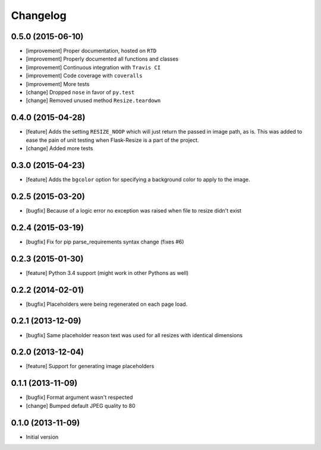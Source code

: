 Changelog
=========

0.5.0 (2015-06-10)
------------------

- [improvement] Proper documentation, hosted on ``RTD``
- [improvement] Properly documented all functions and classes
- [improvement] Continuous integration with ``Travis CI``
- [improvement] Code coverage with ``coveralls``
- [improvement] More tests
- [change] Dropped ``nose`` in favor of ``py.test``
- [change] Removed unused method ``Resize.teardown``

0.4.0 (2015-04-28)
------------------

-  [feature] Adds the setting ``RESIZE_NOOP`` which will just return the
   passed in image path, as is. This was added to ease the pain of unit
   testing when Flask-Resize is a part of the project.
-  [change] Added more tests

0.3.0 (2015-04-23)
------------------

-  [feature] Adds the ``bgcolor`` option for specifying a background
   color to apply to the image.

0.2.5 (2015-03-20)
------------------

-  [bugfix] Because of a logic error no exception was raised when file
   to resize didn't exist

0.2.4 (2015-03-19)
------------------

-  [bugfix] Fix for pip parse\_requirements syntax change (fixes #6)

0.2.3 (2015-01-30)
------------------

-  [feature] Python 3.4 support (might work in other Pythons as well)

0.2.2 (2014-02-01)
------------------

-  [bugfix] Placeholders were being regenerated on each page load.

0.2.1 (2013-12-09)
------------------

-  [bugfix] Same placeholder reason text was used for all resizes with
   identical dimensions

0.2.0 (2013-12-04)
------------------

-  [feature] Support for generating image placeholders

0.1.1 (2013-11-09)
------------------

-  [bugfix] Format argument wasn't respected
-  [change] Bumped default JPEG quality to 80

0.1.0 (2013-11-09)
------------------

-  Initial version
